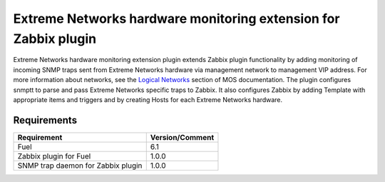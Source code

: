 ================================================================
Extreme Networks hardware monitoring extension for Zabbix plugin
================================================================

Extreme Networks hardware monitoring extension plugin extends Zabbix plugin
functionality by adding monitoring of incoming SNMP traps sent from Extreme
Networks hardware via management network to management VIP address. For more
information about networks, see the `Logical Networks <https://docs.mirantis
.com/openstack/fuel/fuel-6.1/reference-architecture.html#logical-networks>`_
section of MOS documentation. The plugin configures snmptt to parse and pass
Extreme Networks specific traps to Zabbix. It also configures Zabbix by adding
Template with appropriate items and triggers and by creating Hosts for each
Extreme Networks hardware.

Requirements
============

================================== ===============
Requirement                        Version/Comment
================================== ===============
Fuel                               6.1
Zabbix plugin for Fuel             1.0.0
SNMP trap daemon for Zabbix plugin 1.0.0
================================== ===============

